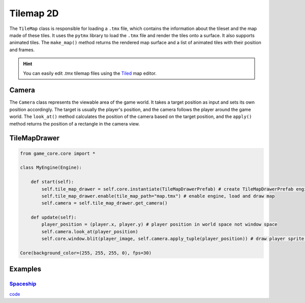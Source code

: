 Tilemap 2D
==========

The ``TileMap`` class is responsible for loading a ``.tmx`` file, which contains the information about the tileset and the map made of these tiles. It uses the ``pytmx`` library to load the ``.tmx`` file and render the tiles onto a surface. It also supports animated tiles. The ``make_map()`` method returns the rendered map surface and a list of animated tiles with their position and frames.

.. hint::

   You can easily edit `.tmx` tilemap files using the `Tiled <https://www.mapeditor.org/>`__ map editor.

Camera
^^^^^^

The ``Camera`` class represents the viewable area of the game world. It takes a target position as input and sets its own position accordingly. The target is usually the player's position, and the camera follows the player around the game world. The ``look_at()`` method calculates the position of the camera based on the target position, and the ``apply()`` method returns the position of a rectangle in the camera view.

TileMapDrawer
^^^^^^^^^^^^^

.. code-block:: python

    from game_core.core import *

    class MyEngine(Engine):

        def start(self):
            self.tile_map_drawer = self.core.instantiate(TileMapDrawerPrefab) # create TileMapDrawerPrefab engine
            self.tile_map_drawer.enable(tile_map_path="map.tmx") # enable engine, load and draw map
            self.camera = self.tile_map_drawer.get_camera()

        def update(self):
            player_position = (player.x, player.y) # player position in world space not window space
            self.camera.look_at(player_position)
            self.core.window.blit(player_image, self.camera.apply_tuple(player_position)) # draw player sprite on camera

    Core(background_color=(255, 255, 255, 0), fps=30)

Examples
^^^^^^^^

`Spaceship <https://github.com/NiklasDerEchte/GameCore/blob/master/game_core/examples/spaceship.py>`_
-----------------------------------------------------------------------------------------------------

.. image:: ../_images/spaceship-example.png
   :alt: spaceship example image
   :scale: 100%

`code <https://github.com/NiklasDerEchte/GameCore/blob/master/game_core/examples/spaceship.py>`__
